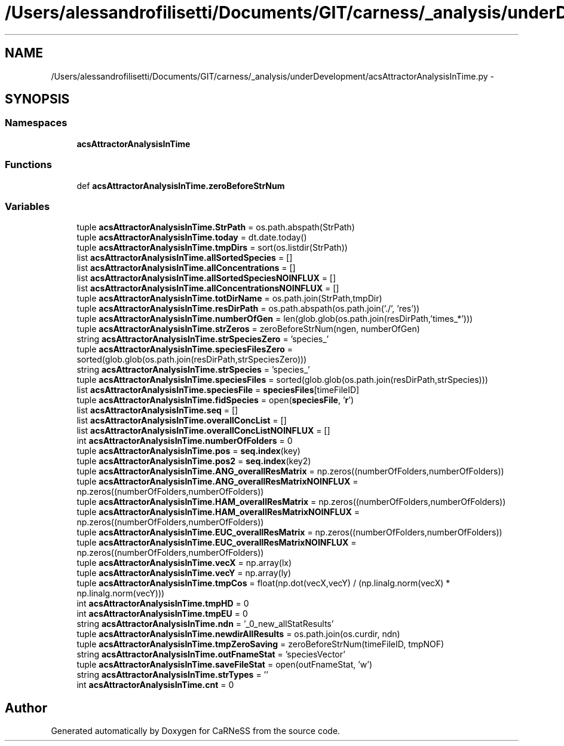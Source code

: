 .TH "/Users/alessandrofilisetti/Documents/GIT/carness/_analysis/underDevelopment/acsAttractorAnalysisInTime.py" 3 "Tue Dec 10 2013" "Version 4.8 (20131210.63)" "CaRNeSS" \" -*- nroff -*-
.ad l
.nh
.SH NAME
/Users/alessandrofilisetti/Documents/GIT/carness/_analysis/underDevelopment/acsAttractorAnalysisInTime.py \- 
.SH SYNOPSIS
.br
.PP
.SS "Namespaces"

.in +1c
.ti -1c
.RI "\fBacsAttractorAnalysisInTime\fP"
.br
.in -1c
.SS "Functions"

.in +1c
.ti -1c
.RI "def \fBacsAttractorAnalysisInTime\&.zeroBeforeStrNum\fP"
.br
.in -1c
.SS "Variables"

.in +1c
.ti -1c
.RI "tuple \fBacsAttractorAnalysisInTime\&.StrPath\fP = os\&.path\&.abspath(StrPath)"
.br
.ti -1c
.RI "tuple \fBacsAttractorAnalysisInTime\&.today\fP = dt\&.date\&.today()"
.br
.ti -1c
.RI "tuple \fBacsAttractorAnalysisInTime\&.tmpDirs\fP = sort(os\&.listdir(StrPath))"
.br
.ti -1c
.RI "list \fBacsAttractorAnalysisInTime\&.allSortedSpecies\fP = []"
.br
.ti -1c
.RI "list \fBacsAttractorAnalysisInTime\&.allConcentrations\fP = []"
.br
.ti -1c
.RI "list \fBacsAttractorAnalysisInTime\&.allSortedSpeciesNOINFLUX\fP = []"
.br
.ti -1c
.RI "list \fBacsAttractorAnalysisInTime\&.allConcentrationsNOINFLUX\fP = []"
.br
.ti -1c
.RI "tuple \fBacsAttractorAnalysisInTime\&.totDirName\fP = os\&.path\&.join(StrPath,tmpDir)"
.br
.ti -1c
.RI "tuple \fBacsAttractorAnalysisInTime\&.resDirPath\fP = os\&.path\&.abspath(os\&.path\&.join('\&./', 'res'))"
.br
.ti -1c
.RI "tuple \fBacsAttractorAnalysisInTime\&.numberOfGen\fP = len(glob\&.glob(os\&.path\&.join(resDirPath,'times_*')))"
.br
.ti -1c
.RI "tuple \fBacsAttractorAnalysisInTime\&.strZeros\fP = zeroBeforeStrNum(ngen, numberOfGen)"
.br
.ti -1c
.RI "string \fBacsAttractorAnalysisInTime\&.strSpeciesZero\fP = 'species_'"
.br
.ti -1c
.RI "tuple \fBacsAttractorAnalysisInTime\&.speciesFilesZero\fP = sorted(glob\&.glob(os\&.path\&.join(resDirPath,strSpeciesZero)))"
.br
.ti -1c
.RI "string \fBacsAttractorAnalysisInTime\&.strSpecies\fP = 'species_'"
.br
.ti -1c
.RI "tuple \fBacsAttractorAnalysisInTime\&.speciesFiles\fP = sorted(glob\&.glob(os\&.path\&.join(resDirPath,strSpecies)))"
.br
.ti -1c
.RI "list \fBacsAttractorAnalysisInTime\&.speciesFile\fP = \fBspeciesFiles\fP[timeFileID]"
.br
.ti -1c
.RI "tuple \fBacsAttractorAnalysisInTime\&.fidSpecies\fP = open(\fBspeciesFile\fP, '\fBr\fP')"
.br
.ti -1c
.RI "list \fBacsAttractorAnalysisInTime\&.seq\fP = []"
.br
.ti -1c
.RI "list \fBacsAttractorAnalysisInTime\&.overallConcList\fP = []"
.br
.ti -1c
.RI "list \fBacsAttractorAnalysisInTime\&.overallConcListNOINFLUX\fP = []"
.br
.ti -1c
.RI "int \fBacsAttractorAnalysisInTime\&.numberOfFolders\fP = 0"
.br
.ti -1c
.RI "tuple \fBacsAttractorAnalysisInTime\&.pos\fP = \fBseq\&.index\fP(key)"
.br
.ti -1c
.RI "tuple \fBacsAttractorAnalysisInTime\&.pos2\fP = \fBseq\&.index\fP(key2)"
.br
.ti -1c
.RI "tuple \fBacsAttractorAnalysisInTime\&.ANG_overallResMatrix\fP = np\&.zeros((numberOfFolders,numberOfFolders))"
.br
.ti -1c
.RI "tuple \fBacsAttractorAnalysisInTime\&.ANG_overallResMatrixNOINFLUX\fP = np\&.zeros((numberOfFolders,numberOfFolders))"
.br
.ti -1c
.RI "tuple \fBacsAttractorAnalysisInTime\&.HAM_overallResMatrix\fP = np\&.zeros((numberOfFolders,numberOfFolders))"
.br
.ti -1c
.RI "tuple \fBacsAttractorAnalysisInTime\&.HAM_overallResMatrixNOINFLUX\fP = np\&.zeros((numberOfFolders,numberOfFolders))"
.br
.ti -1c
.RI "tuple \fBacsAttractorAnalysisInTime\&.EUC_overallResMatrix\fP = np\&.zeros((numberOfFolders,numberOfFolders))"
.br
.ti -1c
.RI "tuple \fBacsAttractorAnalysisInTime\&.EUC_overallResMatrixNOINFLUX\fP = np\&.zeros((numberOfFolders,numberOfFolders))"
.br
.ti -1c
.RI "tuple \fBacsAttractorAnalysisInTime\&.vecX\fP = np\&.array(lx)"
.br
.ti -1c
.RI "tuple \fBacsAttractorAnalysisInTime\&.vecY\fP = np\&.array(ly)"
.br
.ti -1c
.RI "tuple \fBacsAttractorAnalysisInTime\&.tmpCos\fP = float(np\&.dot(vecX,vecY) / (np\&.linalg\&.norm(vecX) * np\&.linalg\&.norm(vecY)))"
.br
.ti -1c
.RI "int \fBacsAttractorAnalysisInTime\&.tmpHD\fP = 0"
.br
.ti -1c
.RI "int \fBacsAttractorAnalysisInTime\&.tmpEU\fP = 0"
.br
.ti -1c
.RI "string \fBacsAttractorAnalysisInTime\&.ndn\fP = '_0_new_allStatResults'"
.br
.ti -1c
.RI "tuple \fBacsAttractorAnalysisInTime\&.newdirAllResults\fP = os\&.path\&.join(os\&.curdir, ndn)"
.br
.ti -1c
.RI "tuple \fBacsAttractorAnalysisInTime\&.tmpZeroSaving\fP = zeroBeforeStrNum(timeFileID, tmpNOF)"
.br
.ti -1c
.RI "string \fBacsAttractorAnalysisInTime\&.outFnameStat\fP = 'speciesVector'"
.br
.ti -1c
.RI "tuple \fBacsAttractorAnalysisInTime\&.saveFileStat\fP = open(outFnameStat, 'w')"
.br
.ti -1c
.RI "string \fBacsAttractorAnalysisInTime\&.strTypes\fP = ''"
.br
.ti -1c
.RI "int \fBacsAttractorAnalysisInTime\&.cnt\fP = 0"
.br
.in -1c
.SH "Author"
.PP 
Generated automatically by Doxygen for CaRNeSS from the source code\&.
